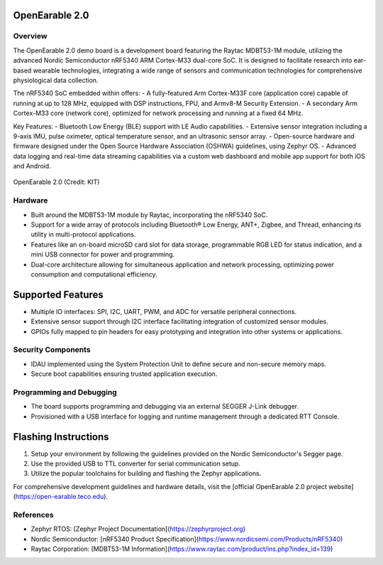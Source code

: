 OpenEarable 2.0
==========================

Overview
--------
The OpenEarable 2.0 demo board is a development board featuring the Raytac MDBT53-1M module, utilizing the advanced Nordic Semiconductor nRF5340 ARM Cortex-M33 dual-core SoC. It is designed to facilitate research into ear-based wearable technologies, integrating a wide range of sensors and communication technologies for comprehensive physiological data collection.

The nRF5340 SoC embedded within offers:
- A fully-featured Arm Cortex-M33F core (application core) capable of running at up to 128 MHz, equipped with DSP instructions, FPU, and Armv8-M Security Extension.
- A secondary Arm Cortex-M33 core (network core), optimized for network processing and running at a fixed 64 MHz.

Key Features:
- Bluetooth Low Energy (BLE) support with LE Audio capabilities.
- Extensive sensor integration including a 9-axis IMU, pulse oximeter, optical temperature sensor, and an ultrasonic sensor array.
- Open-source hardware and firmware designed under the Open Source Hardware Association (OSHWA) guidelines, using Zephyr OS.
- Advanced data logging and real-time data streaming capabilities via a custom web dashboard and mobile app support for both iOS and Android.


.. figure:: img/openearable_v2.png
     :width: 200px
     :align: center
     :alt: OpenEarable 2.0

     OpenEarable 2.0 (Credit: KIT)

Hardware
--------
- Built around the MDBT53-1M module by Raytac, incorporating the nRF5340 SoC.
- Support for a wide array of protocols including Bluetooth® Low Energy, ANT+, Zigbee, and Thread, enhancing its utility in multi-protocol applications.
- Features like an on-board microSD card slot for data storage, programmable RGB LED for status indication, and a mini USB connector for power and programming.
- Dual-core architecture allowing for simultaneous application and network processing, optimizing power consumption and computational efficiency.

Supported Features
==================
- Multiple IO interfaces: SPI, I2C, UART, PWM, and ADC for versatile peripheral connections.
- Extensive sensor support through I2C interface facilitating integration of customized sensor modules.
- GPIOs fully mapped to pin headers for easy prototyping and integration into other systems or applications.

Security Components
-------------------
- IDAU implemented using the System Protection Unit to define secure and non-secure memory maps.
- Secure boot capabilities ensuring trusted application execution.

Programming and Debugging
-------------------------
- The board supports programming and debugging via an external SEGGER J-Link debugger.
- Provisioned with a USB interface for logging and runtime management through a dedicated RTT Console.

Flashing Instructions
=====================
1. Setup your environment by following the guidelines provided on the Nordic Semiconductor's Segger page.
2. Use the provided USB to TTL converter for serial communication setup.
3. Utilize the popular toolchains for building and flashing the Zephyr applications.

For comprehensive development guidelines and hardware details, visit the [official OpenEarable 2.0 project website](https://open-earable.teco.edu).

References
----------
- Zephyr RTOS: [Zephyr Project Documentation](https://zephyrproject.org)
- Nordic Semiconductor: [nRF5340 Product Specification](https://www.nordicsemi.com/Products/nRF5340)
- Raytac Corporation: [MDBT53-1M Information](https://www.raytac.com/product/ins.php?index_id=139)



